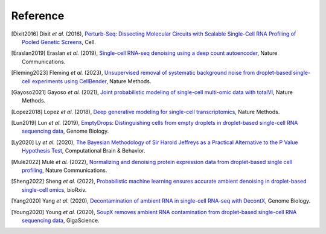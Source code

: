 Reference
===============

.. [Dixit2016] Dixit *et al.* (2016),
   `Perturb-Seq: Dissecting Molecular Circuits with Scalable Single-Cell RNA Profiling of Pooled Genetic Screens <http://dx.doi.org/10.1016/j.cell.2016.11.038>`__,
   Cell.

.. [Eraslan2019] Eraslan *et al.* (2019),
    `Single-cell RNA-seq denoising using a deep count autoencoder <http://dx.doi.org/10.1038/s41467-018-07931-2>`__,
    Nature Communications.

.. [Fleming2023] Fleming *et al.* (2023),
    `Unsupervised removal of systematic background noise from droplet-based single-cell experiments using CellBender <https://doi.org/10.1038/s41592-023-01943-7>`__,
    Nature Methods.

.. [Gayoso2021] Gayoso *et al.* (2021),
    `Joint probabilistic modeling of single-cell multi-omic data with totalVI <http://dx.doi.org/10.1038/s41592-020-01050-x>`__,
    Nature Methods.

.. [Lopez2018] Lopez *et al.* (2018),
    `Deep generative modeling for single-cell transcriptomics <http://www.nature.com/articles/s41592-018-0229-2>`__,
    Nature Methods.

.. [Lun2019] Lun *et al.* (2019),
   `EmptyDrops: Distinguishing cells from empty droplets in droplet-based single-cell RNA sequencing data <https://doi.org/10.1186/s13059-019-1662-y>`__,
   Genome Biology.

.. [Ly2020] Ly *et al.* (2020),
    `The Bayesian Methodology of Sir Harold Jeffreys as a Practical Alternative to the P Value Hypothesis Test <https://doi.org/10.1007/s42113-019-00070-x>`__,
    Computational Brain & Behavior.

.. [Mulè2022] Mulè *et al.* (2022),
    `Normalizing and denoising protein expression data from droplet-based single cell profiling <https://doi.org/10.1038/s41467-022-29356-8>`__,
    Nature Communications.

.. [Sheng2022] Sheng *et al.* (2022),
   `Probabilistic machine learning ensures accurate ambient denoising in droplet-based single-cell omics <https://www.biorxiv.org/content/early/2022/03/24/2022.01.14.476312>`__,
   bioRxiv.

.. [Yang2020] Yang *et al.* (2020),
    `Decontamination of ambient RNA in single-cell RNA-seq with DecontX <https://doi.org/10.1186/s13059-020-1950-6>`__,
    Genome Biology.

.. [Young2020] Young *et al.* (2020),
    `SoupX removes ambient RNA contamination from droplet-based single-cell RNA sequencing data <https://doi.org/10.1093/gigascience/giaa151>`__,
    GigaScience.